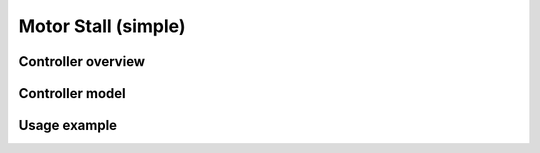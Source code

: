 ********************
Motor Stall (simple)
********************

Controller overview
-------------------


Controller model
----------------


Usage example
-------------